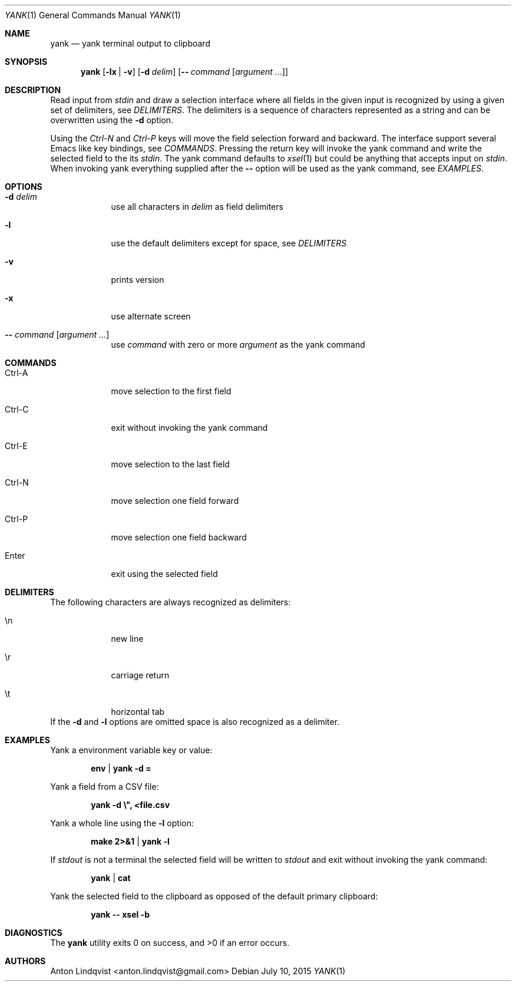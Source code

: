 .Dd $Mdocdate: July 10 2015 $
.Dt YANK 1
.Os
.Sh NAME
.Nm yank
.Nd yank terminal output to clipboard
.Sh SYNOPSIS
.Nm yank
.Op Fl lx | v
.Op Fl d Ar delim
.Op Fl - Ar command Op Ar argument ...
.Sh DESCRIPTION
Read input from
.Pa stdin
and draw a selection interface where all fields in the given input is recognized
by using a given set of delimiters, see
.Em DELIMITERS .
The delimiters is a sequence of characters represented as a string and can be
overwritten using the
.Fl d
option.
.Pp
Using the
.Em Ctrl-N
and
.Em Ctrl-P
keys will move the field selection forward and backward. The interface support
several Emacs like key bindings, see
.Em COMMANDS .
Pressing the return key will invoke the yank command and write the selected
field to the its
.Pa stdin .
The yank command defaults to
.Xr xsel 1
but could be anything that accepts input on
.Pa stdin .
When invoking yank everything supplied after the
.Fl -
option will be used as the yank command, see
.Em EXAMPLES .
.Sh OPTIONS
.Bl -tag -width -indent
.It Fl d Ar delim
use all characters in
.Ar delim
as field delimiters
.It Fl l
use the default delimiters except for space, see
.Em DELIMITERS
.It Fl v
prints version
.It Fl x
use alternate screen
.It Fl - Ar command Op Ar argument ...
use
.Ar command
with zero or more
.Ar argument
as the yank command
.El
.Sh COMMANDS
.Bl -tag -width -indent
.It Ctrl-A
move selection to the first field
.It Ctrl-C
exit without invoking the yank command
.It Ctrl-E
move selection to the last field
.It Ctrl-N
move selection one field forward
.It Ctrl-P
move selection one field backward
.It Enter
exit using the selected field
.El
.Sh DELIMITERS
The following characters are always recognized as delimiters:
.Bl -tag -width -indent
.It \en
new line
.It \er
carriage return
.It \et
horizontal tab
.El
If the
.Fl d
and
.Fl l
options are omitted space is also recognized as a delimiter.
.Sh EXAMPLES
Yank a environment variable key or value:
.Pp
.Dl env | yank -d =
.Pp
Yank a field from a CSV file:
.Pp
.Dl yank -d \e\&", <file.csv
.Pp
Yank a whole line using the
.Fl l
option:
.Pp
.Dl make 2>&1 | yank -l
.Pp
If
.Pa stdout
is not a terminal the selected field will be written to
.Pa stdout
and exit without invoking the yank command:
.Pp
.Dl yank | cat
.Pp
Yank the selected field to the clipboard as opposed of the default primary
clipboard:
.Pp
.Dl yank -- xsel -b
.Sh DIAGNOSTICS
.Ex -std
.Sh AUTHORS
.An "Anton Lindqvist" Aq anton.lindqvist@gmail.com
